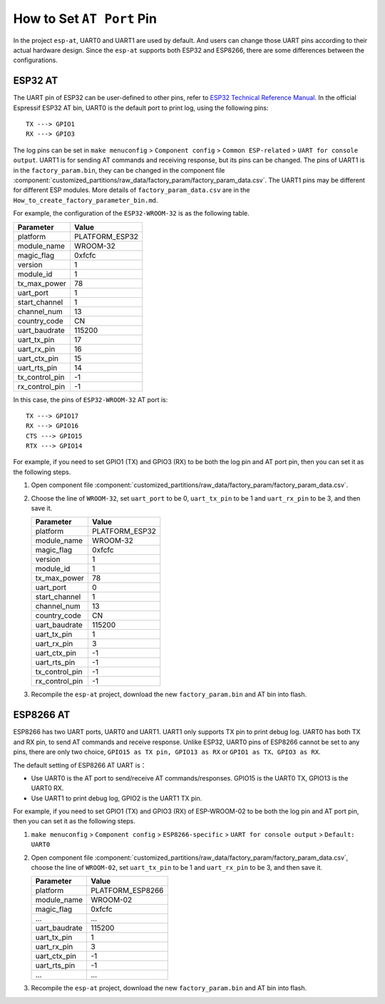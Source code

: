 How to Set ``AT Port`` Pin
==========================

In the project ``esp-at``, UART0 and UART1 are used by default. And users can change those UART pins according to their actual hardware design. Since the ``esp-at`` supports both ESP32 and ESP8266, there are some differences between the configurations.

ESP32 AT
--------

The UART pin of ESP32 can be user-defined to other pins, refer to `ESP32 Technical Reference Manual <https://www.espressif.com/sites/default/files/documentation/esp32_technical_reference_manual_en.pdf>`__. In the official Espressif ESP32 AT bin, UART0 is the default port to print log, using the following pins:

::

    TX ---> GPIO1  
    RX ---> GPIO3  

The log pins can be set in ``make menuconfig`` > ``Component config`` > ``Common ESP-related`` > ``UART for console output``.
UART1 is for sending AT commands and receiving response, but its pins can be changed. The pins of UART1 is in the ``factory_param.bin``, they can be changed in the component file :component:`customized_partitions/raw_data/factory_param/factory_param_data.csv`. The UART1 pins may be different for different ESP modules. More details of ``factory_param_data.csv`` are in the ``How_to_create_factory_parameter_bin.md``.

For example, the configuration of the ``ESP32-WROOM-32`` is as the following table.

+----------------+----------------+
| Parameter      | Value          |
+================+================+
| platform       | PLATFORM_ESP32 |
+----------------+----------------+
| module_name    | WROOM-32       |
+----------------+----------------+
| magic_flag     | 0xfcfc         |
+----------------+----------------+
| version        | 1              |
+----------------+----------------+
| module_id      | 1              |
+----------------+----------------+
| tx_max_power   | 78             |
+----------------+----------------+
| uart_port      | 1              |
+----------------+----------------+
| start_channel  | 1              |
+----------------+----------------+
| channel_num    | 13             |
+----------------+----------------+
| country_code   | CN             |
+----------------+----------------+
| uart_baudrate  | 115200         |
+----------------+----------------+
| uart_tx_pin    | 17             |
+----------------+----------------+
| uart_rx_pin    | 16             |
+----------------+----------------+
| uart_ctx_pin   | 15             |
+----------------+----------------+
| uart_rts_pin   | 14             |
+----------------+----------------+
| tx_control_pin | -1             |
+----------------+----------------+
| rx_control_pin | -1             |
+----------------+----------------+

In this case, the pins of ``ESP32-WROOM-32`` AT port is:

::

    TX ---> GPIO17  
    RX ---> GPIO16  
    CTS ---> GPIO15  
    RTX ---> GPIO14  

For example, if you need to set GPIO1 (TX) and GPIO3 (RX) to be both the log pin and AT port pin, then you can set it as the following steps.

1.  Open component file :component:`customized_partitions/raw_data/factory_param/factory_param_data.csv`.
2.  Choose the line of ``WROOM-32``, set ``uart_port`` to be 0, ``uart_tx_pin`` to be 1 and ``uart_rx_pin`` to be 3, and then save it.

    +----------------+----------------+
    | Parameter      | Value          |
    +================+================+
    | platform       | PLATFORM_ESP32 |
    +----------------+----------------+
    | module_name    | WROOM-32       |
    +----------------+----------------+
    | magic_flag     | 0xfcfc         |
    +----------------+----------------+
    | version        | 1              |
    +----------------+----------------+
    | module_id      | 1              |
    +----------------+----------------+
    | tx_max_power   | 78             |
    +----------------+----------------+
    | uart_port      | 0              |
    +----------------+----------------+
    | start_channel  | 1              |
    +----------------+----------------+
    | channel_num    | 13             |
    +----------------+----------------+
    | country_code   | CN             |
    +----------------+----------------+
    | uart_baudrate  | 115200         |
    +----------------+----------------+
    | uart_tx_pin    | 1              |
    +----------------+----------------+
    | uart_rx_pin    | 3              |
    +----------------+----------------+
    | uart_ctx_pin   | -1             |
    +----------------+----------------+
    | uart_rts_pin   | -1             |
    +----------------+----------------+
    | tx_control_pin | -1             |
    +----------------+----------------+
    | rx_control_pin | -1             |
    +----------------+----------------+

3. Recompile the ``esp-at`` project, download the new ``factory_param.bin`` and AT bin into flash.

ESP8266 AT
----------

ESP8266 has two UART ports, UART0 and UART1. UART1 only supports TX pin to print debug log. UART0 has both TX and RX pin, to send AT commands and receive response. Unlike ESP32, UART0 pins of ESP8266 cannot be set to any pins, there are only two choice, ``GPIO15 as TX pin, GPIO13 as RX`` or ``GPIO1 as TX、GPIO3 as RX``.

The default setting of ESP8266 AT UART is：

-  Use UART0 is the AT port to send/receive AT commands/responses. GPIO15 is the UART0 TX, GPIO13 is the UART0 RX.
-  Use UART1 to print debug log, GPIO2 is the UART1 TX pin.

For example, if you need to set GPIO1 (TX) and GPIO3 (RX) of ESP-WROOM-02 to be both the log pin and AT port pin, then you can set it as the following steps.

1.  ``make menuconfig`` > ``Component config`` > ``ESP8266-specific`` > ``UART for console output`` > ``Default: UART0``
2.  Open component file :component:`customized_partitions/raw_data/factory_param/factory_param_data.csv`, choose the line of ``WROOM-02``, set ``uart_tx_pin`` to be 1 and ``uart_rx_pin`` to be 3, and then save it.

    +----------------+------------------+
    | Parameter      | Value            |
    +================+==================+
    | platform       | PLATFORM_ESP8266 |
    +----------------+------------------+
    | module_name    | WROOM-02         |
    +----------------+------------------+
    | magic_flag     | 0xfcfc           |
    +----------------+------------------+
    | ...            | ...              |
    +----------------+------------------+
    | uart_baudrate  | 115200           |
    +----------------+------------------+
    | uart_tx_pin    | 1                |
    +----------------+------------------+
    | uart_rx_pin    | 3                |
    +----------------+------------------+
    | uart_ctx_pin   | -1               |
    +----------------+------------------+
    | uart_rts_pin   | -1               |
    +----------------+------------------+
    | ...            | ...              |
    +----------------+------------------+

3.  Recompile the ``esp-at`` project, download the new ``factory_param.bin`` and AT bin into flash.
